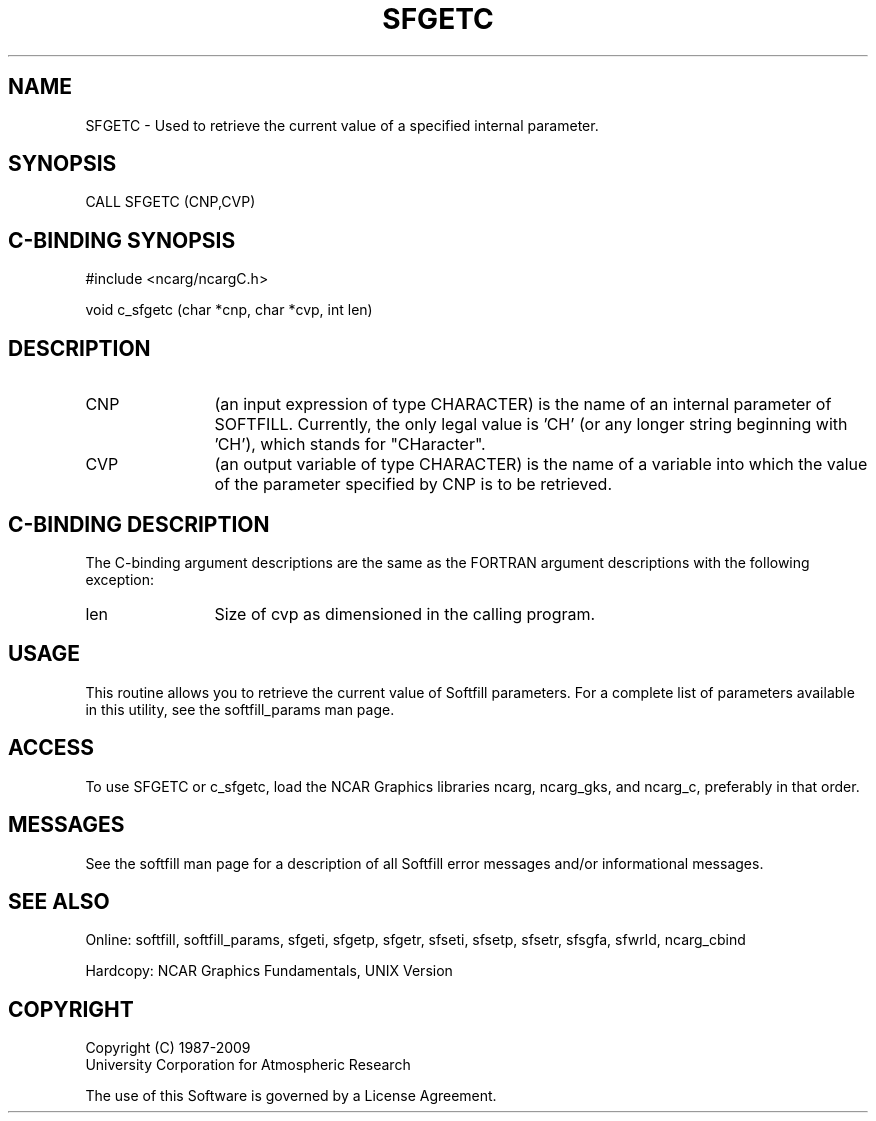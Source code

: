 '\" t
.TH SFGETC 3NCARG "March 1993" UNIX "NCAR GRAPHICS"
.na
.nh
.SH NAME
SFGETC - Used to retrieve the current value of a specified internal parameter.
.SH SYNOPSIS
CALL SFGETC (CNP,CVP)
.SH C-BINDING SYNOPSIS
#include <ncarg/ncargC.h>
.sp
void c_sfgetc (char *cnp, char *cvp, int len)
.SH DESCRIPTION 
.IP CNP 12
(an input expression of type CHARACTER) is the name of an internal parameter
of SOFTFILL.  Currently, the only legal value is 'CH'
(or any longer string beginning with 'CH'), which stands for "CHaracter".
.IP CVP 12
(an output variable of type CHARACTER) is the name of a variable into which
the value of the parameter specified by CNP is to be retrieved.
.SH C-BINDING DESCRIPTION
The C-binding argument descriptions are the same as the FORTRAN 
argument descriptions with the following exception:
.IP len 12
Size of cvp as dimensioned in the calling program.
.SH USAGE
This routine allows you to retrieve the current value of Softfill
parameters. For a complete list of parameters available in this
utility, see the softfill_params man page.
.SH ACCESS
To use SFGETC or c_sfgetc, load the NCAR Graphics libraries ncarg, ncarg_gks,
and ncarg_c, preferably in that order.  
.SH MESSAGES
See the softfill man page for a description of all Softfill error
messages and/or informational messages.
.SH SEE ALSO
Online: 
softfill, softfill_params, sfgeti, sfgetp, sfgetr, sfseti, sfsetp, sfsetr,
sfsgfa, sfwrld, ncarg_cbind
.sp
Hardcopy:
NCAR Graphics Fundamentals, UNIX Version
.SH COPYRIGHT
Copyright (C) 1987-2009
.br
University Corporation for Atmospheric Research
.br

The use of this Software is governed by a License Agreement.
